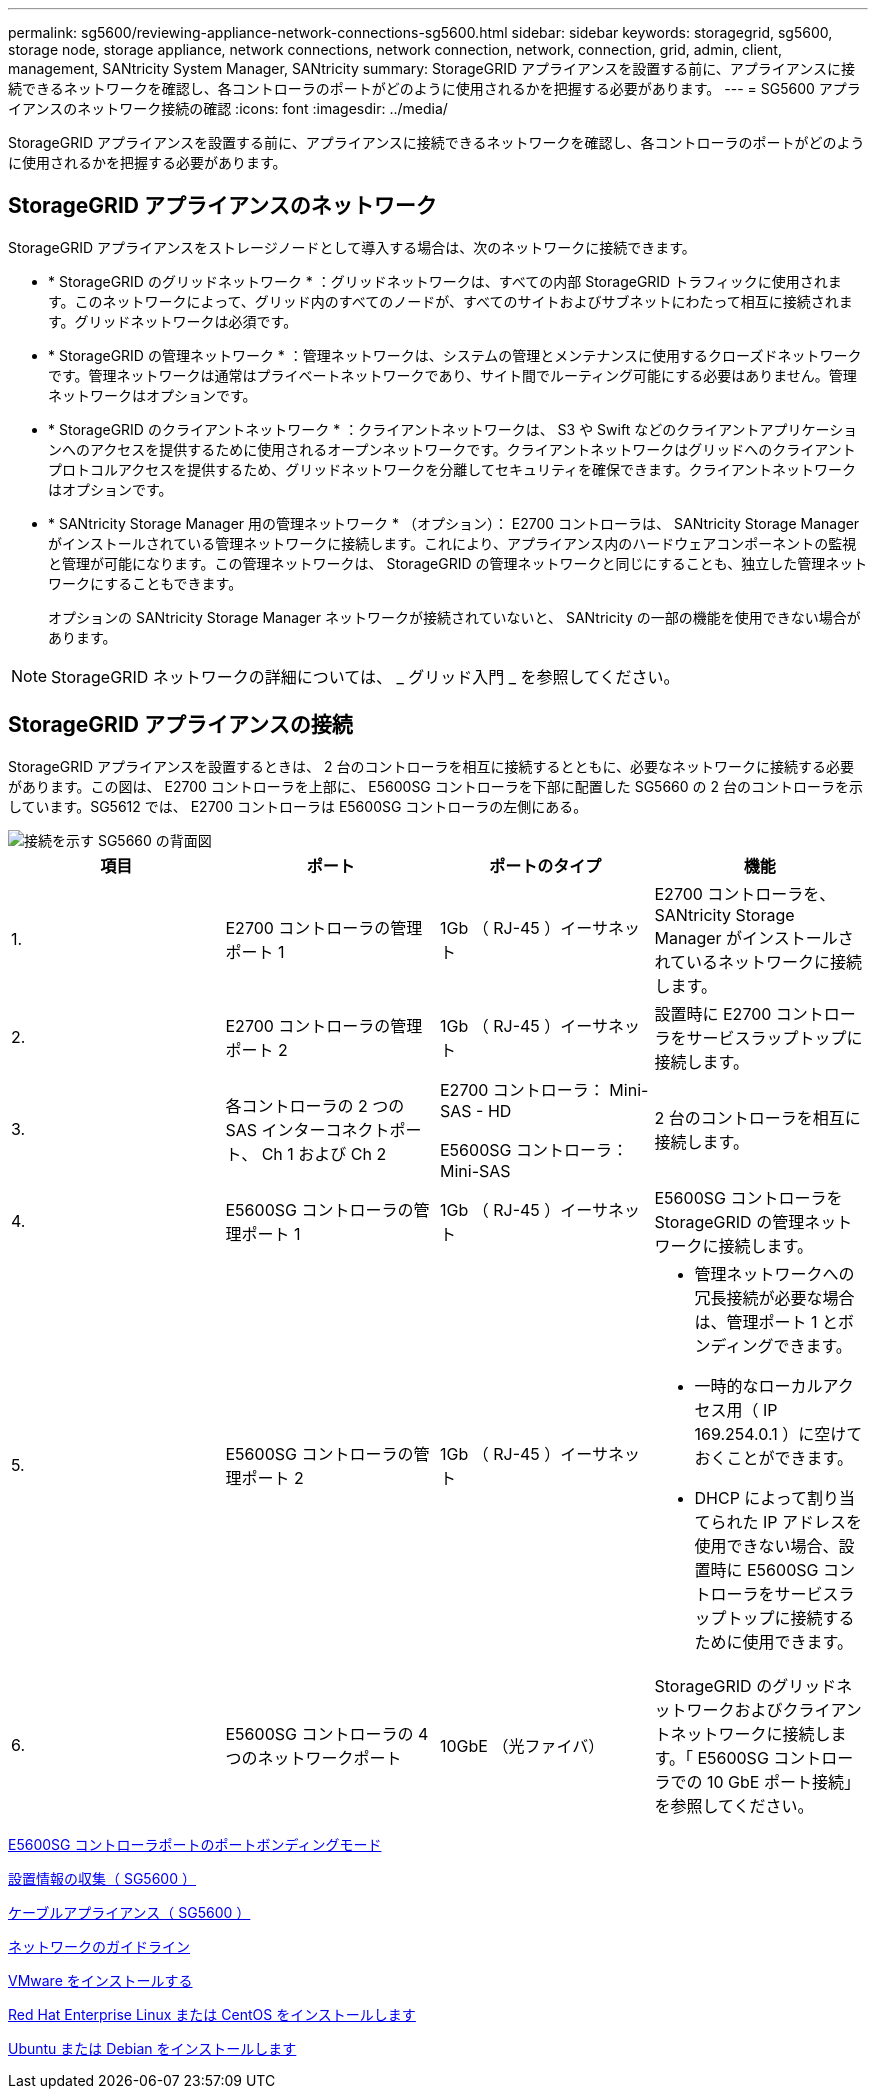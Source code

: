 ---
permalink: sg5600/reviewing-appliance-network-connections-sg5600.html 
sidebar: sidebar 
keywords: storagegrid, sg5600, storage node, storage appliance, network connections, network connection, network, connection, grid, admin, client, management, SANtricity System Manager, SANtricity 
summary: StorageGRID アプライアンスを設置する前に、アプライアンスに接続できるネットワークを確認し、各コントローラのポートがどのように使用されるかを把握する必要があります。 
---
= SG5600 アプライアンスのネットワーク接続の確認
:icons: font
:imagesdir: ../media/


[role="lead"]
StorageGRID アプライアンスを設置する前に、アプライアンスに接続できるネットワークを確認し、各コントローラのポートがどのように使用されるかを把握する必要があります。



== StorageGRID アプライアンスのネットワーク

StorageGRID アプライアンスをストレージノードとして導入する場合は、次のネットワークに接続できます。

* * StorageGRID のグリッドネットワーク * ：グリッドネットワークは、すべての内部 StorageGRID トラフィックに使用されます。このネットワークによって、グリッド内のすべてのノードが、すべてのサイトおよびサブネットにわたって相互に接続されます。グリッドネットワークは必須です。
* * StorageGRID の管理ネットワーク * ：管理ネットワークは、システムの管理とメンテナンスに使用するクローズドネットワークです。管理ネットワークは通常はプライベートネットワークであり、サイト間でルーティング可能にする必要はありません。管理ネットワークはオプションです。
* * StorageGRID のクライアントネットワーク * ：クライアントネットワークは、 S3 や Swift などのクライアントアプリケーションへのアクセスを提供するために使用されるオープンネットワークです。クライアントネットワークはグリッドへのクライアントプロトコルアクセスを提供するため、グリッドネットワークを分離してセキュリティを確保できます。クライアントネットワークはオプションです。
* * SANtricity Storage Manager 用の管理ネットワーク * （オプション）： E2700 コントローラは、 SANtricity Storage Manager がインストールされている管理ネットワークに接続します。これにより、アプライアンス内のハードウェアコンポーネントの監視と管理が可能になります。この管理ネットワークは、 StorageGRID の管理ネットワークと同じにすることも、独立した管理ネットワークにすることもできます。
+
オプションの SANtricity Storage Manager ネットワークが接続されていないと、 SANtricity の一部の機能を使用できない場合があります。




NOTE: StorageGRID ネットワークの詳細については、 _ グリッド入門 _ を参照してください。



== StorageGRID アプライアンスの接続

StorageGRID アプライアンスを設置するときは、 2 台のコントローラを相互に接続するとともに、必要なネットワークに接続する必要があります。この図は、 E2700 コントローラを上部に、 E5600SG コントローラを下部に配置した SG5660 の 2 台のコントローラを示しています。SG5612 では、 E2700 コントローラは E5600SG コントローラの左側にある。

image::../media/cabling_diagram.gif[接続を示す SG5660 の背面図]

|===
| 項目 | ポート | ポートのタイプ | 機能 


 a| 
1.
 a| 
E2700 コントローラの管理ポート 1
 a| 
1Gb （ RJ-45 ）イーサネット
 a| 
E2700 コントローラを、 SANtricity Storage Manager がインストールされているネットワークに接続します。



 a| 
2.
 a| 
E2700 コントローラの管理ポート 2
 a| 
1Gb （ RJ-45 ）イーサネット
 a| 
設置時に E2700 コントローラをサービスラップトップに接続します。



 a| 
3.
 a| 
各コントローラの 2 つの SAS インターコネクトポート、 Ch 1 および Ch 2
 a| 
E2700 コントローラ： Mini-SAS - HD

E5600SG コントローラ： Mini-SAS
 a| 
2 台のコントローラを相互に接続します。



 a| 
4.
 a| 
E5600SG コントローラの管理ポート 1
 a| 
1Gb （ RJ-45 ）イーサネット
 a| 
E5600SG コントローラを StorageGRID の管理ネットワークに接続します。



 a| 
5.
 a| 
E5600SG コントローラの管理ポート 2
 a| 
1Gb （ RJ-45 ）イーサネット
 a| 
* 管理ネットワークへの冗長接続が必要な場合は、管理ポート 1 とボンディングできます。
* 一時的なローカルアクセス用（ IP 169.254.0.1 ）に空けておくことができます。
* DHCP によって割り当てられた IP アドレスを使用できない場合、設置時に E5600SG コントローラをサービスラップトップに接続するために使用できます。




 a| 
6.
 a| 
E5600SG コントローラの 4 つのネットワークポート
 a| 
10GbE （光ファイバ）
 a| 
StorageGRID のグリッドネットワークおよびクライアントネットワークに接続します。「 E5600SG コントローラでの 10 GbE ポート接続」を参照してください。

|===
xref:port-bond-modes-for-e5600sg-controller-ports.adoc[E5600SG コントローラポートのポートボンディングモード]

xref:gathering-installation-information-sg5600.adoc[設置情報の収集（ SG5600 ）]

xref:cabling-appliance-sg5600.adoc[ケーブルアプライアンス（ SG5600 ）]

xref:../network/index.adoc[ネットワークのガイドライン]

xref:../vmware/index.adoc[VMware をインストールする]

xref:../rhel/index.adoc[Red Hat Enterprise Linux または CentOS をインストールします]

xref:../ubuntu/index.adoc[Ubuntu または Debian をインストールします]
